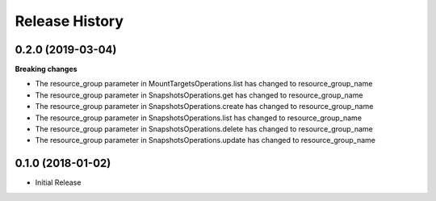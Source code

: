 .. :changelog:

Release History
===============

0.2.0 (2019-03-04)
++++++++++++++++++

**Breaking changes**

- The resource_group parameter in MountTargetsOperations.list has changed to resource_group_name
- The resource_group parameter in SnapshotsOperations.get has changed to resource_group_name
- The resource_group parameter in SnapshotsOperations.create has changed to resource_group_name
- The resource_group parameter in SnapshotsOperations.list has changed to resource_group_name
- The resource_group parameter in SnapshotsOperations.delete has changed to resource_group_name
- The resource_group parameter in SnapshotsOperations.update has changed to resource_group_name

0.1.0 (2018-01-02)
++++++++++++++++++

* Initial Release
